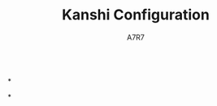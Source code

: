 #+title: Kanshi Configuration
#+author: A7R7
#+language: en
#+PROPERTY: header-args:conf :tangle wayfire.ini
#+AUTO_TANGLE: t


#+begin_src
#+end_src
*

*
